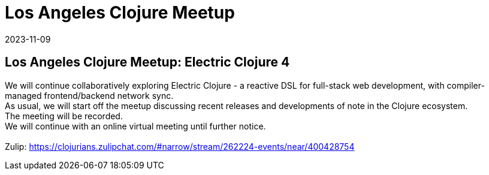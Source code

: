 = Los Angeles Clojure Meetup
2023-11-09
:jbake-type: event
:jbake-edition: 
:jbake-link: https://www.meetup.com/los-angeles-clojure-users-group/events/297183764/
:jbake-location: online
:jbake-start: 2023-11-09
:jbake-end: 2023-11-09

== Los Angeles Clojure Meetup: Electric Clojure 4

We will continue collaboratively exploring Electric Clojure - a reactive DSL for full-stack web development, with compiler-managed frontend/backend network sync. +
As usual, we will start off the meetup discussing recent releases and developments of note in the Clojure ecosystem. +
The meeting will be recorded. +
We will continue with an online virtual meeting until further notice. +
 +
Zulip: https://clojurians.zulipchat.com/#narrow/stream/262224-events/near/400428754 +

